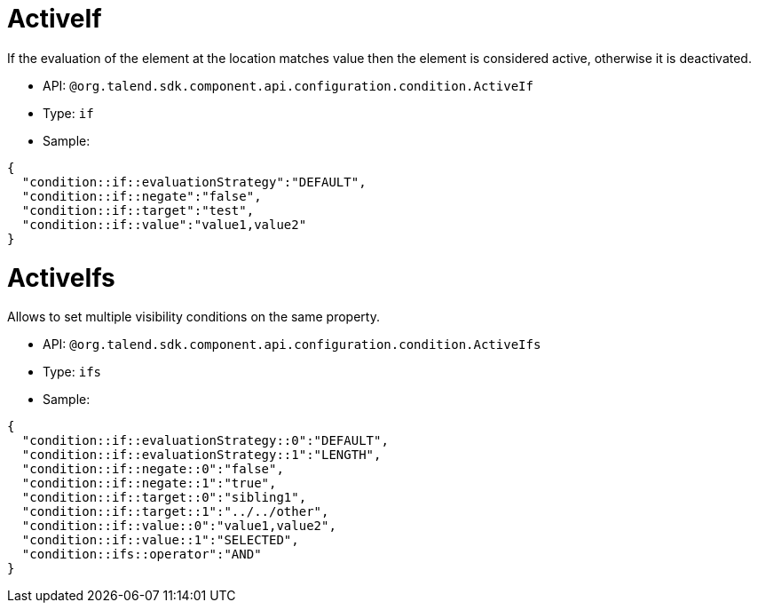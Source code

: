 

= ActiveIf

If the evaluation of the element at the location matches value then the element is considered active, otherwise it is deactivated.

- API: `@org.talend.sdk.component.api.configuration.condition.ActiveIf`
- Type: `if`
- Sample:

[source,js]
----
{
  "condition::if::evaluationStrategy":"DEFAULT",
  "condition::if::negate":"false",
  "condition::if::target":"test",
  "condition::if::value":"value1,value2"
}
----


= ActiveIfs

Allows to set multiple visibility conditions on the same property.

- API: `@org.talend.sdk.component.api.configuration.condition.ActiveIfs`
- Type: `ifs`
- Sample:

[source,js]
----
{
  "condition::if::evaluationStrategy::0":"DEFAULT",
  "condition::if::evaluationStrategy::1":"LENGTH",
  "condition::if::negate::0":"false",
  "condition::if::negate::1":"true",
  "condition::if::target::0":"sibling1",
  "condition::if::target::1":"../../other",
  "condition::if::value::0":"value1,value2",
  "condition::if::value::1":"SELECTED",
  "condition::ifs::operator":"AND"
}
----


